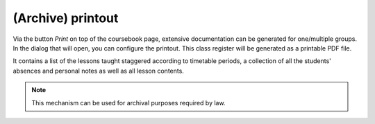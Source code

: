 (Archive) printout
==================

Via the button *Print* on top of the coursebook page,
extensive documentation can be generated for one/multiple groups.
In the dialog that will open, you can configure the printout.
This class register will be generated as a printable PDF file.

.. image:: ../_static/print_dialog.png
  :width: 100%
  :alt: Print dialog

It contains a list of the lessons taught staggered according to timetable periods,
a collection of all the students' absences and personal notes as well as all lesson contents.


.. note::
   This mechanism can be used for archival purposes required by law.
